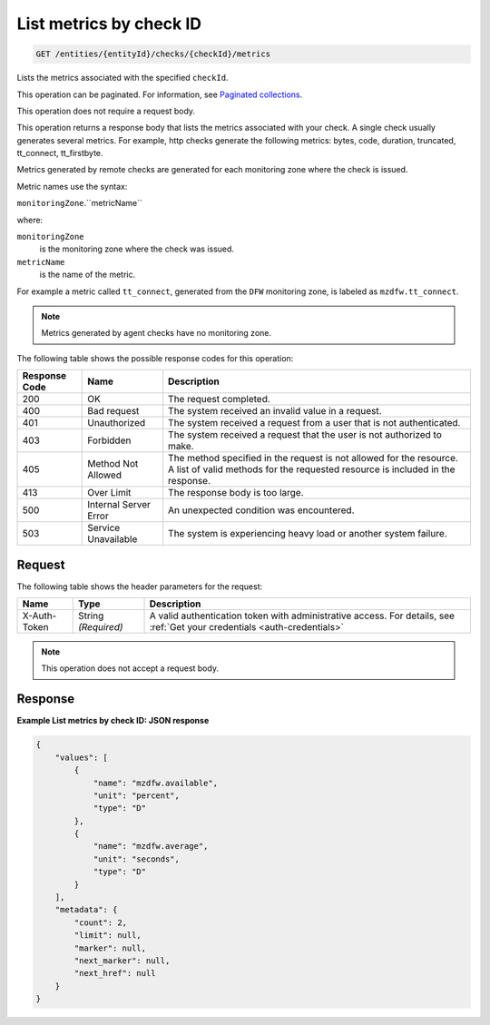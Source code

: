 .. _list-metrics-by-check-id:

List metrics by check ID
^^^^^^^^^^^^^^^^^^^^^^^^
.. code::

    GET /entities/{entityId}/checks/{checkId}/metrics

Lists the metrics associated with the specified ``checkId``.

This operation can be paginated. For information,
see `Paginated collections
<http://docs.rackspace.com/cm/api/v1.0/cm-devguide/content/api-paginated-collections.html>`__.

This operation does not require a request body.

This operation returns a response body that lists the metrics associated
with your check. A single check usually generates several metrics.
For example, http checks generate the following metrics: bytes, code,
duration, truncated, tt_connect, tt_firstbyte.

Metrics generated by remote checks are generated for each monitoring
zone where the check is issued.

Metric names use the syntax:

``monitoringZone``.``metricName``

where:

``monitoringZone``
  is the monitoring zone where the check was issued.

``metricName``
  is the name of the metric.

For example a metric called ``tt_connect``, generated from the ``DFW``
monitoring zone, is labeled as ``mzdfw.tt_connect``.

.. note::
   Metrics generated by agent checks have no monitoring zone.

The following table shows the possible response codes for this operation:

+--------------------------+-------------------------+-------------------------+
|Response Code             |Name                     |Description              |
+==========================+=========================+=========================+
|200                       |OK                       |The request completed.   |
+--------------------------+-------------------------+-------------------------+
|400                       |Bad request              |The system received an   |
|                          |                         |invalid value in a       |
|                          |                         |request.                 |
+--------------------------+-------------------------+-------------------------+
|401                       |Unauthorized             |The system received a    |
|                          |                         |request from a user that |
|                          |                         |is not authenticated.    |
+--------------------------+-------------------------+-------------------------+
|403                       |Forbidden                |The system received a    |
|                          |                         |request that the user is |
|                          |                         |not authorized to make.  |
+--------------------------+-------------------------+-------------------------+
|405                       |Method Not Allowed       |The method specified in  |
|                          |                         |the request is not       |
|                          |                         |allowed for the          |
|                          |                         |resource. A list of      |
|                          |                         |valid methods for the    |
|                          |                         |requested resource is    |
|                          |                         |included in the response.|
+--------------------------+-------------------------+-------------------------+
|413                       |Over Limit               |The response body is too |
|                          |                         |large.                   |
+--------------------------+-------------------------+-------------------------+
|500                       |Internal Server Error    |An unexpected condition  |
|                          |                         |was encountered.         |
+--------------------------+-------------------------+-------------------------+
|503                       |Service Unavailable      |The system is            |
|                          |                         |experiencing heavy load  |
|                          |                         |or another system        |
|                          |                         |failure.                 |
+--------------------------+-------------------------+-------------------------+

Request
"""""""
The following table shows the header parameters for the request:

+-----------------+----------------+-----------------------------------------------+
|Name             |Type            |Description                                    |
+=================+================+===============================================+
|X-Auth-Token     |String          |A valid authentication token with              |
|                 |*(Required)*    |administrative access. For details, see        |
|                 |                |:ref:`Get your credentials <auth-credentials>` |  
+-----------------+----------------+-----------------------------------------------+


.. note:: This operation does not accept a request body.

Response
""""""""
**Example List metrics by check ID: JSON response**

.. code::

   {
       "values": [
           {
               "name": "mzdfw.available",
               "unit": "percent",
               "type": "D"
           },
           {
               "name": "mzdfw.average",
               "unit": "seconds",
               "type": "D"
           }
       ],
       "metadata": {
           "count": 2,
           "limit": null,
           "marker": null,
           "next_marker": null,
           "next_href": null
       }
   }
